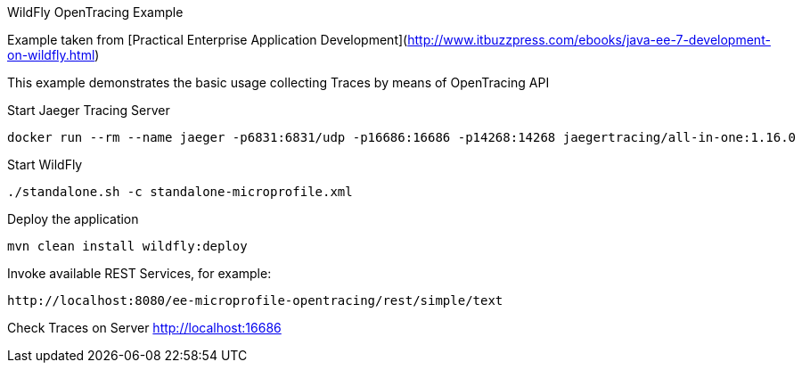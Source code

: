 WildFly OpenTracing Example
=====================================

Example taken from [Practical Enterprise Application Development](http://www.itbuzzpress.com/ebooks/java-ee-7-development-on-wildfly.html)

This example demonstrates the basic usage collecting Traces by means of OpenTracing API

###### Start Jaeger Tracing Server
```shell
docker run --rm --name jaeger -p6831:6831/udp -p16686:16686 -p14268:14268 jaegertracing/all-in-one:1.16.0
```

###### Start WildFly
```shell
./standalone.sh -c standalone-microprofile.xml
```


###### Deploy the application
```shell
mvn clean install wildfly:deploy
```

###### Invoke available REST Services, for example:
```shell
http://localhost:8080/ee-microprofile-opentracing/rest/simple/text
```

###### Check Traces on Server
http://localhost:16686





